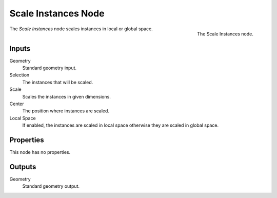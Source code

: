 .. index:: Geometry Nodes; Scale Instances
.. _bpy.types.GeometryNodeScaleInstances:

********************
Scale Instances Node
********************

.. figure:: /images/modeling_geometry-nodes_instances_scale-instances_node.png
   :align: right

   The Scale Instances node.

The *Scale Instances* node scales instances in local or global space.


Inputs
======

Geometry
   Standard geometry input.

Selection
   The instances that will be scaled.

Scale
   Scales the instances in given dimensions.

Center
   The position where instances are scaled.

Local Space
   If enabled, the instances are scaled in local space otherwise they are scaled in global space.


Properties
==========

This node has no properties.


Outputs
=======

Geometry
   Standard geometry output.
